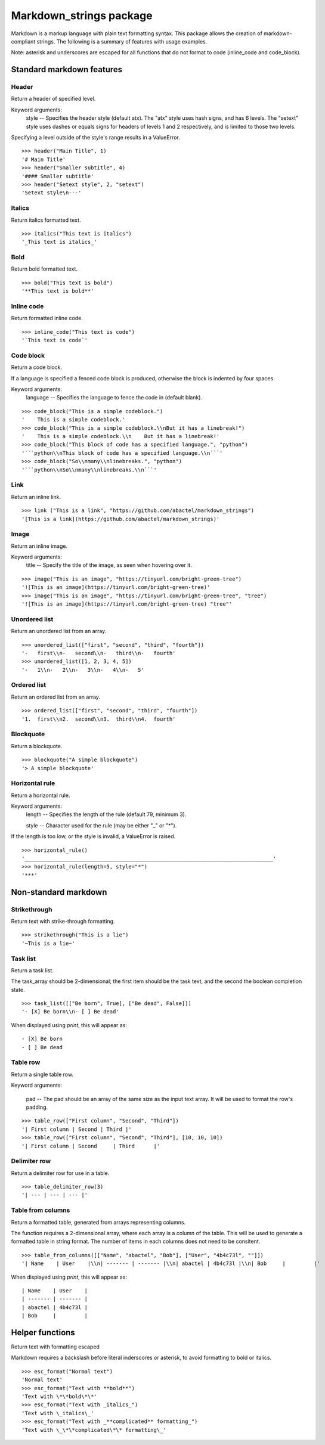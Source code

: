 ========================
Markdown_strings package
========================

Markdown is a markup language with plain text formatting syntax. This package
allows the creation of markdown-compliant strings. The following is a summary
of features with usage examples.

Note: asterisk and underscores are escaped for all functions that do not format
to code (inline_code and code_block).

Standard markdown features
==========================

Header
------

Return a header of specified level.

Keyword arguments:
    style -- Specifies the header style (default atx). The "atx" style uses
    hash signs, and has 6 levels. The "setext" style uses dashes or equals
    signs for headers of levels 1 and 2 respectively, and is limited to
    those two levels.

Specifying a level outside of the style's range results in a ValueError.
::

    >>> header("Main Title", 1)
    '# Main Title'
    >>> header("Smaller subtitle", 4)
    '#### Smaller subtitle'
    >>> header("Setext style", 2, "setext")
    'Setext style\n---'


Italics
-------

Return italics formatted text.
::

    >>> italics("This text is italics")
    '_This text is italics_'


Bold
----

Return bold formatted text.
::

    >>> bold("This text is bold")
    '**This text is bold**'


Inline code
-----------

Return formatted inline code.
::

    >>> inline_code("This text is code")
    '`This text is code`'


Code block
----------

Return a code block.

If a language is specified a fenced code block is produced, otherwise the
block is indented by four spaces.

Keyword arguments:
    language -- Specifies the language to fence the code in (default blank).
::

    >>> code_block("This is a simple codeblock.")
    '    This is a simple codeblock.'
    >>> code_block("This is a simple codeblock.\\nBut it has a linebreak!")
    '    This is a simple codeblock.\\n    But it has a linebreak!'
    >>> code_block("This block of code has a specified language.", "python")
    '```python\\nThis block of code has a specified language.\\n```'
    >>> code_block("So\\nmany\\nlinebreaks.", "python")
    '```python\\nSo\\nmany\\nlinebreaks.\\n```'


Link
----

Return an inline link.
::

    >>> link ("This is a link", "https://github.com/abactel/markdown_strings")
    '[This is a link](https://github.com/abactel/markdown_strings)'


Image
-----

Return an inline image.

Keyword arguments:
   title -- Specify the title of the image, as seen when hovering over it.
::

    >>> image("This is an image", "https://tinyurl.com/bright-green-tree")
    '![This is an image](https://tinyurl.com/bright-green-tree)'
    >>> image("This is an image", "https://tinyurl.com/bright-green-tree", "tree")
    '![This is an image](https://tinyurl.com/bright-green-tree) "tree"'


Unordered list
--------------

Return an unordered list from an array.
::

    >>> unordered_list(["first", "second", "third", "fourth"])
    '-   first\\n-   second\\n-   third\\n-   fourth'
    >>> unordered_list([1, 2, 3, 4, 5])
    '-   1\\n-   2\\n-   3\\n-   4\\n-   5'


Ordered list
------------

Return an ordered list from an array.
::

    >>> ordered_list(["first", "second", "third", "fourth"])
    '1.  first\\n2.  second\\n3.  third\\n4.  fourth'


Blockquote
----------

Return a blockquote.
::

    >>> blockquote("A simple blockquote")
    '> A simple blockquote'


Horizontal rule
---------------

Return a horizontal rule.

Keyword arguments:
    length -- Specifies the length of the rule (default 79, minimum 3).

    style -- Character used for the rule (may be either "_" or "*").

If the length is too low, or the style is invalid, a ValueError is raised.
::

    >>> horizontal_rule()
    '_______________________________________________________________________________'
    >>> horizontal_rule(length=5, style="*")
    '***'


Non-standard markdown
=====================

Strikethrough
-------------

Return text with strike-through formatting.
::

    >>> strikethrough("This is a lie")
    '~This is a lie~'


Task list
---------

Return a task list.

The task_array should be 2-dimensional; the first item should be the task
text, and the second the boolean completion state.
::

    >>> task_list([["Be born", True], ["Be dead", False]])
    '- [X] Be born\\n- [ ] Be dead'

When displayed using `print`, this will appear as:
::

    - [X] Be born
    - [ ] Be dead


Table row
---------

Return a single table row.

Keyword arguments:

    pad -- The pad should be an array of the same size as the input text array.
    It will be used to format the row's padding.
::

       >>> table_row(["First column", "Second", "Third"])
       '| First column | Second | Third |'
       >>> table_row(["First column", "Second", "Third"], [10, 10, 10])
       '| First column | Second     | Third      |'


Delimiter row
-------------

Return a delimiter row for use in a table.
::

    >>> table_delimiter_row(3)
    '| --- | --- | --- |'


Table from columns
------------------

Return a formatted table, generated from arrays representing columns.

The function requires a 2-dimensional array, where each array is a column
of the table. This will be used to generate a formatted table in string
format. The number of items in each columns does not need to be consitent.
::

    >>> table_from_columns([["Name", "abactel", "Bob"], ["User", "4b4c73l", ""]])
    '| Name    | User    |\\n| ------- | ------- |\\n| abactel | 4b4c73l |\\n| Bob     |         |'

When displayed using `print`, this will appear as:
::

    | Name    | User    |
    | ------- | ------- |
    | abactel | 4b4c73l |
    | Bob     |         |


Helper functions
================

Return text with formatting escaped

Markdown requires a backslash before literal inderscores or asterisk, to avoid
formatting to bold or italics.
::

    >>> esc_format("Normal text")
    'Normal text'
    >>> esc_format("Text with **bold**")
    'Text with \*\*bold\*\*'
    >>> esc_format("Text with _italics_")
    'Text with \_italics\_'
    >>> esc_format("Text with _**complicated** formatting_")
    'Text with \_\*\*complicated\*\* formatting\_'
